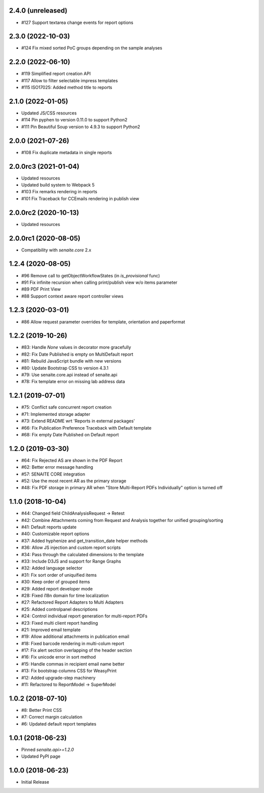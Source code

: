 2.4.0 (unreleased)
------------------

- #127 Support textarea change events for report options


2.3.0 (2022-10-03)
------------------

- #124 Fix mixed sorted PoC groups depending on the sample analyses


2.2.0 (2022-06-10)
------------------

- #119 Simplified report creation API
- #117 Allow to filter selectable impress templates
- #115 ISO17025: Added method title to reports


2.1.0 (2022-01-05)
------------------

- Updated JS/CSS resources
- #114 Pin pyphen to version 0.11.0 to support Python2
- #111 Pin Beautiful Soup version to 4.9.3 to support Python2


2.0.0 (2021-07-26)
------------------

- #108 Fix duplicate metadata in single reports


2.0.0rc3 (2021-01-04)
---------------------

- Updated resources
- Updated build system to Webpack 5
- #103 Fix remarks rendering in reports
- #101 Fix Traceback for CCEmails rendering in publish view


2.0.0rc2 (2020-10-13)
---------------------

- Updated resources


2.0.0rc1 (2020-08-05)
---------------------

- Compatibility with `senaite.core` 2.x


1.2.4 (2020-08-05)
------------------

- #96 Remove call to getObjectWorkflowStates (in `is_provisional` func)
- #91 Fix infinite recursion when calling print/publish view w/o items parameter
- #89 PDF Print View
- #88 Support context aware report controller views


1.2.3 (2020-03-01)
------------------

- #86 Allow request parameter overrides for template, orientation and paperformat


1.2.2 (2019-10-26)
------------------

- #83: Handle `None` values in decorator more gracefully
- #82: Fix Date Published is empty on MultiDefault report
- #81: Rebuild JavaScript bundle with new versions
- #80: Update Bootstrap CSS to version 4.3.1
- #79: Use senaite.core.api instead of senaite.api
- #78: Fix template error on missing lab address data


1.2.1 (2019-07-01)
------------------

- #75: Conflict safe concurrent report creation
- #71: Implemented storage adapter
- #73: Extend README wrt 'Reports in external packages'
- #66: Fix Publication Preference Traceback with Default template
- #68: Fix empty Date Published on Default report


1.2.0 (2019-03-30)
------------------

- #64: Fix Rejected AS are shown in the PDF Report
- #62: Better error message handling
- #57: SENAITE CORE integration
- #52: Use the most recent AR as the primary storage
- #48: Fix PDF storage in primary AR when "Store Multi-Report PDFs Individually" option is turned off


1.1.0 (2018-10-04)
------------------

- #44: Changed field ChildAnalysisRequest -> Retest
- #42: Combine Attachments coming from Request and Analysis together for unified grouping/sorting
- #41: Default reports update
- #40: Customizable report options
- #37: Added hyphenize and get_transition_date helper methods
- #36: Allow JS injection and custom report scripts
- #34: Pass through the calculated dimensions to the template
- #33: Include D3JS and support for Range Graphs
- #32: Added language selector
- #31: Fix sort order of uniquified items
- #30: Keep order of grouped items
- #29: Added report developer mode
- #28: Fixed i18n domain for time localization
- #27: Refactored Report Adapters to Multi Adapters
- #25: Added controlpanel descriptions
- #24: Control individual report generation for multi-report PDFs
- #23: Fixed multi client report handling
- #21: Improved email template
- #19: Allow additional attachments in publication email
- #18: Fixed barcode rendering in multi-colum report
- #17: Fix alert section overlapping of the header section
- #16: Fix unicode error in sort method
- #15: Handle commas in recipient email name better
- #13: Fix bootstrap columns CSS for WeasyPrint
- #12: Added upgrade-step machinery
- #11: Refactored to ReportModel -> SuperModel


1.0.2 (2018-07-10)
------------------

- #8: Better Print CSS
- #7: Correct margin calculation
- #6: Updated default report templates


1.0.1 (2018-06-23)
------------------

- Pinned `senaite.api>=1.2.0`
- Updated PyPI page


1.0.0 (2018-06-23)
------------------

- Initial Release
